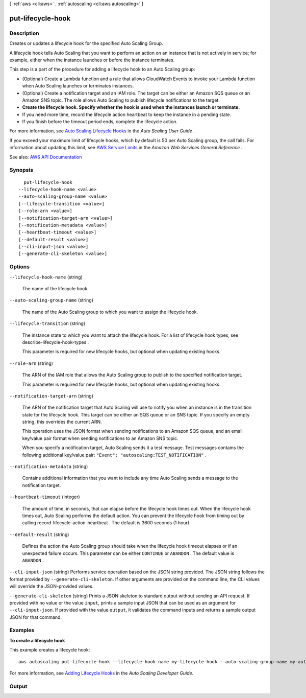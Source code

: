 [ :ref:`aws <cli:aws>` . :ref:`autoscaling <cli:aws autoscaling>` ]

.. _cli:aws autoscaling put-lifecycle-hook:


******************
put-lifecycle-hook
******************



===========
Description
===========



Creates or updates a lifecycle hook for the specified Auto Scaling Group.

 

A lifecycle hook tells Auto Scaling that you want to perform an action on an instance that is not actively in service; for example, either when the instance launches or before the instance terminates.

 

This step is a part of the procedure for adding a lifecycle hook to an Auto Scaling group:

 

 
* (Optional) Create a Lambda function and a rule that allows CloudWatch Events to invoke your Lambda function when Auto Scaling launches or terminates instances. 
 
* (Optional) Create a notification target and an IAM role. The target can be either an Amazon SQS queue or an Amazon SNS topic. The role allows Auto Scaling to publish lifecycle notifications to the target. 
 
* **Create the lifecycle hook. Specify whether the hook is used when the instances launch or terminate.**   
 
* If you need more time, record the lifecycle action heartbeat to keep the instance in a pending state. 
 
* If you finish before the timeout period ends, complete the lifecycle action. 
 

 

For more information, see `Auto Scaling Lifecycle Hooks <http://docs.aws.amazon.com/autoscaling/latest/userguide/lifecycle-hooks.html>`_ in the *Auto Scaling User Guide* .

 

If you exceed your maximum limit of lifecycle hooks, which by default is 50 per Auto Scaling group, the call fails. For information about updating this limit, see `AWS Service Limits <http://docs.aws.amazon.com/general/latest/gr/aws_service_limits.html>`_ in the *Amazon Web Services General Reference* .



See also: `AWS API Documentation <https://docs.aws.amazon.com/goto/WebAPI/autoscaling-2011-01-01/PutLifecycleHook>`_


========
Synopsis
========

::

    put-lifecycle-hook
  --lifecycle-hook-name <value>
  --auto-scaling-group-name <value>
  [--lifecycle-transition <value>]
  [--role-arn <value>]
  [--notification-target-arn <value>]
  [--notification-metadata <value>]
  [--heartbeat-timeout <value>]
  [--default-result <value>]
  [--cli-input-json <value>]
  [--generate-cli-skeleton <value>]




=======
Options
=======

``--lifecycle-hook-name`` (string)


  The name of the lifecycle hook.

  

``--auto-scaling-group-name`` (string)


  The name of the Auto Scaling group to which you want to assign the lifecycle hook.

  

``--lifecycle-transition`` (string)


  The instance state to which you want to attach the lifecycle hook. For a list of lifecycle hook types, see  describe-lifecycle-hook-types .

   

  This parameter is required for new lifecycle hooks, but optional when updating existing hooks.

  

``--role-arn`` (string)


  The ARN of the IAM role that allows the Auto Scaling group to publish to the specified notification target.

   

  This parameter is required for new lifecycle hooks, but optional when updating existing hooks.

  

``--notification-target-arn`` (string)


  The ARN of the notification target that Auto Scaling will use to notify you when an instance is in the transition state for the lifecycle hook. This target can be either an SQS queue or an SNS topic. If you specify an empty string, this overrides the current ARN.

   

  This operation uses the JSON format when sending notifications to an Amazon SQS queue, and an email key/value pair format when sending notifications to an Amazon SNS topic.

   

  When you specify a notification target, Auto Scaling sends it a test message. Test messages contains the following additional key/value pair: ``"Event": "autoscaling:TEST_NOTIFICATION"`` .

  

``--notification-metadata`` (string)


  Contains additional information that you want to include any time Auto Scaling sends a message to the notification target.

  

``--heartbeat-timeout`` (integer)


  The amount of time, in seconds, that can elapse before the lifecycle hook times out. When the lifecycle hook times out, Auto Scaling performs the default action. You can prevent the lifecycle hook from timing out by calling  record-lifecycle-action-heartbeat . The default is 3600 seconds (1 hour).

  

``--default-result`` (string)


  Defines the action the Auto Scaling group should take when the lifecycle hook timeout elapses or if an unexpected failure occurs. This parameter can be either ``CONTINUE`` or ``ABANDON`` . The default value is ``ABANDON`` .

  

``--cli-input-json`` (string)
Performs service operation based on the JSON string provided. The JSON string follows the format provided by ``--generate-cli-skeleton``. If other arguments are provided on the command line, the CLI values will override the JSON-provided values.

``--generate-cli-skeleton`` (string)
Prints a JSON skeleton to standard output without sending an API request. If provided with no value or the value ``input``, prints a sample input JSON that can be used as an argument for ``--cli-input-json``. If provided with the value ``output``, it validates the command inputs and returns a sample output JSON for that command.



========
Examples
========

**To create a lifecycle hook**

This example creates a lifecycle hook::

    aws autoscaling put-lifecycle-hook --lifecycle-hook-name my-lifecycle-hook --auto-scaling-group-name my-auto-scaling-group --lifecycle-transition autoscaling:EC2_INSTANCE_LAUNCHING --notification-target-arn arn:aws:sns:us-west-2:123456789012:my-sns-topic --role-arn arn:aws:iam::123456789012:role/my-auto-scaling-role

For more information, see `Adding Lifecycle Hooks`_ in the *Auto Scaling Developer Guide*.

.. _`Adding Lifecycle Hooks`: http://docs.aws.amazon.com/AutoScaling/latest/DeveloperGuide/adding-lifecycle-hooks.html


======
Output
======

